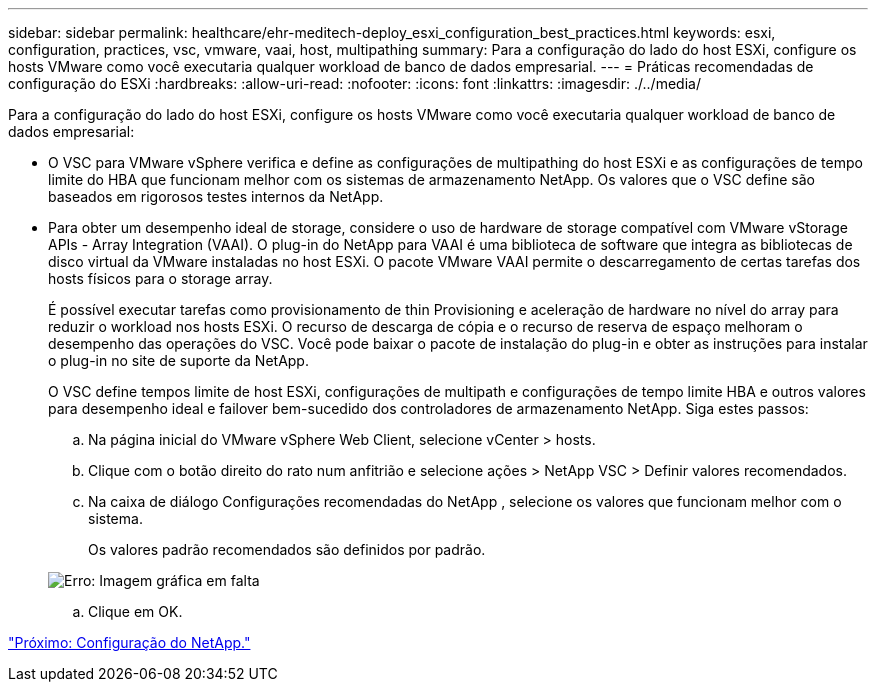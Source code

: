 ---
sidebar: sidebar 
permalink: healthcare/ehr-meditech-deploy_esxi_configuration_best_practices.html 
keywords: esxi, configuration, practices, vsc, vmware, vaai, host, multipathing 
summary: Para a configuração do lado do host ESXi, configure os hosts VMware como você executaria qualquer workload de banco de dados empresarial. 
---
= Práticas recomendadas de configuração do ESXi
:hardbreaks:
:allow-uri-read: 
:nofooter: 
:icons: font
:linkattrs: 
:imagesdir: ./../media/


[role="lead"]
Para a configuração do lado do host ESXi, configure os hosts VMware como você executaria qualquer workload de banco de dados empresarial:

* O VSC para VMware vSphere verifica e define as configurações de multipathing do host ESXi e as configurações de tempo limite do HBA que funcionam melhor com os sistemas de armazenamento NetApp. Os valores que o VSC define são baseados em rigorosos testes internos da NetApp.
* Para obter um desempenho ideal de storage, considere o uso de hardware de storage compatível com VMware vStorage APIs - Array Integration (VAAI). O plug-in do NetApp para VAAI é uma biblioteca de software que integra as bibliotecas de disco virtual da VMware instaladas no host ESXi. O pacote VMware VAAI permite o descarregamento de certas tarefas dos hosts físicos para o storage array.
+
É possível executar tarefas como provisionamento de thin Provisioning e aceleração de hardware no nível do array para reduzir o workload nos hosts ESXi. O recurso de descarga de cópia e o recurso de reserva de espaço melhoram o desempenho das operações do VSC. Você pode baixar o pacote de instalação do plug-in e obter as instruções para instalar o plug-in no site de suporte da NetApp.

+
O VSC define tempos limite de host ESXi, configurações de multipath e configurações de tempo limite HBA e outros valores para desempenho ideal e failover bem-sucedido dos controladores de armazenamento NetApp. Siga estes passos:

+
.. Na página inicial do VMware vSphere Web Client, selecione vCenter > hosts.
.. Clique com o botão direito do rato num anfitrião e selecione ações > NetApp VSC > Definir valores recomendados.
.. Na caixa de diálogo Configurações recomendadas do NetApp , selecione os valores que funcionam melhor com o sistema.
+
Os valores padrão recomendados são definidos por padrão.

+
image:ehr-meditech-deploy_image7.png["Erro: Imagem gráfica em falta"]

.. Clique em OK.




link:ehr-meditech-deploy_netapp_configuration.html["Próximo: Configuração do NetApp."]

